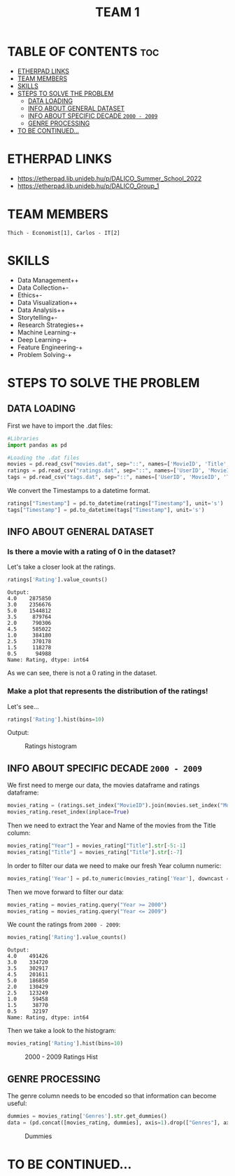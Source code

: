#+title: TEAM 1

* TABLE OF CONTENTS :toc:
- [[#etherpad-links][ETHERPAD LINKS]]
- [[#team-members][TEAM MEMBERS]]
- [[#skills][SKILLS]]
- [[#steps-to-solve-the-problem][STEPS TO SOLVE THE PROBLEM]]
  - [[#data-loading][DATA LOADING]]
  - [[#info-about-general-dataset][INFO ABOUT GENERAL DATASET]]
  - [[#info-about-specific-decade-2000---2009][INFO ABOUT SPECIFIC DECADE =2000 - 2009=]]
  - [[#genre-processing][GENRE PROCESSING]]
- [[#to-be-continued][TO BE CONTINUED...]]

* ETHERPAD LINKS

+ https://etherpad.lib.unideb.hu/p/DALICO_Summer_School_2022
+ https://etherpad.lib.unideb.hu/p/DALICO_Group_1

* TEAM MEMBERS
=Thich - Economist[1], Carlos - IT[2]=

* SKILLS
+ Data Management++
+ Data Collection+-
+ Ethics+-
+ Data Visualization++
+ Data Analysis++
+ Storytelling+-
+ Research Strategies++
+ Machine Learning-+
+ Deep Learning-+
+ Feature Engineering-+
+ Problem Solving-+

* STEPS TO SOLVE THE PROBLEM
** DATA LOADING
First we have to import the .dat files:
#+begin_src python
#Libraries
import pandas as pd

#Loading the .dat files
movies = pd.read_csv("movies.dat", sep="::", names=['MovieID', 'Title', 'Genres'])
ratings = pd.read_csv("ratings.dat", sep="::", names=['UserID', 'MovieID', 'Rating', 'Timestamp'])
tags = pd.read_csv("tags.dat", sep="::", names=['UserID', 'MovieID', 'Tag', 'Timestamp'])
#+end_src
We convert the Timestamps to a datetime format.
#+begin_src python
ratings["Timestamp"] = pd.to_datetime(ratings["Timestamp"], unit='s')
tags["Timestamp"] = pd.to_datetime(tags["Timestamp"], unit='s')
#+end_src
** INFO ABOUT GENERAL DATASET
*** Is there a movie with a rating of 0 in the dataset?
Let's take a closer look at the ratings.
#+begin_src python
ratings['Rating'].value_counts()
#+end_src
#+begin_example
Output:
4.0    2875850
3.0    2356676
5.0    1544812
3.5     879764
2.0     790306
4.5     585022
1.0     384180
2.5     370178
1.5     118278
0.5      94988
Name: Rating, dtype: int64
#+end_example
As we can see, there is not a 0 rating in the dataset.

*** Make a plot that represents the distribution of the ratings!
Let's see...
#+begin_src python
ratings['Rating'].hist(bins=10)
#+end_src
Output:
#+CAPTION: Ratings histogram
#+NAME:   Fig 1
[[./img/hist.png]]
** INFO ABOUT SPECIFIC DECADE =2000 - 2009=
We first need to merge our data, the movies dataframe and ratings dataframe:
#+begin_src python
movies_rating = (ratings.set_index("MovieID").join(movies.set_index("MovieID"),how="inner"))
movies_rating.reset_index(inplace=True)
#+end_src
#+CAPTION: Merged DataFrame
#+NAME: Table 1
[[./img/table1.png]]
Then we need to extract the Year and Name of the movies from the Title column:
#+begin_src python
movies_rating["Year"] = movies_rating["Title"].str[-5:-1]
movies_rating["Title"] = movies_rating["Title"].str[:-7]
#+end_src
[[./img/table3.png]]
In order to filter our data we need to make our fresh Year column numeric:
#+begin_src python
movies_rating['Year'] = pd.to_numeric(movies_rating['Year'], downcast = 'integer')
#+end_src
Then we move forward to filter our data:
#+begin_src python
movies_rating = movies_rating.query("Year >= 2000")
movies_rating = movies_rating.query("Year <= 2009")
#+end_src
We count the ratings from =2000 - 2009=:
#+begin_src python
movies_rating['Rating'].value_counts()
#+end_src
#+begin_example
Output:
4.0    491426
3.0    334720
3.5    302917
4.5    201611
5.0    186850
2.0    130429
2.5    123249
1.0     59458
1.5     38770
0.5     32197
Name: Rating, dtype: int64
#+end_example
Then we take a look to the histogram:
#+begin_src python
movies_rating['Rating'].hist(bins=10)
#+end_src
#+CAPTION: 2000 - 2009 Ratings Hist
#+NAME: Fig 2
[[./img/hist2.png]]

** GENRE PROCESSING
The genre column needs to be encoded so that information can become useful:
#+begin_src python
dummies = movies_rating['Genres'].str.get_dummies()
data = (pd.concat([movies_rating, dummies], axis=1).drop(["Genres"], axis=1))
#+end_src
#+CAPTION: Dummies
#+NAME: Table 2
[[./img/table2.png]]

* TO BE CONTINUED...
